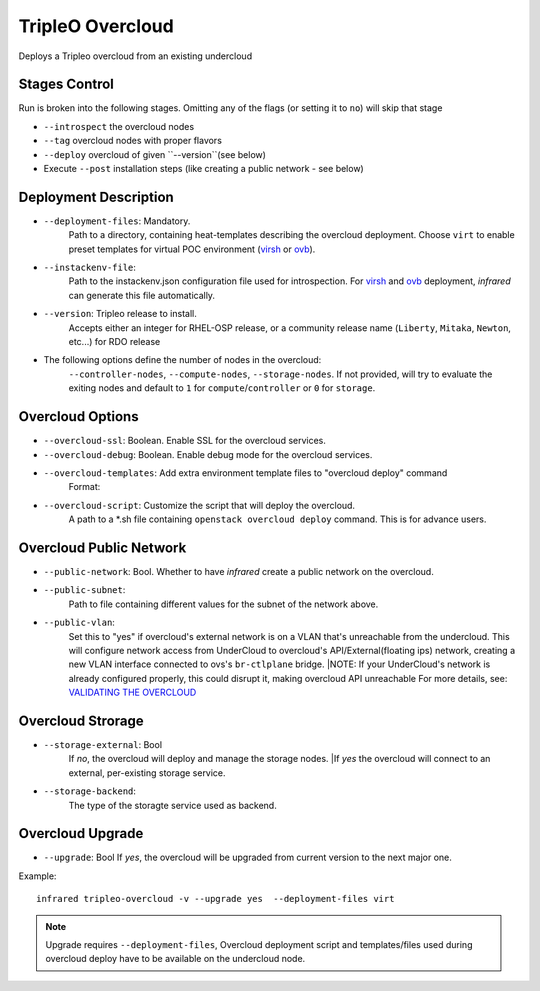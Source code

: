 TripleO Overcloud
=================

Deploys a Tripleo overcloud from an existing undercloud

Stages Control
--------------

Run is broken into the following stages. Omitting any of the flags (or setting it to ``no``) will skip that stage

* ``--introspect`` the overcloud nodes
* ``--tag`` overcloud nodes with proper flavors
* ``--deploy`` overcloud of given ``--version``(see below)
* Execute ``--post`` installation steps (like creating a public network - see below)

Deployment Description
----------------------

* ``--deployment-files``: Mandatory.
    Path to a directory, containing heat-templates describing the overcloud deployment.
    Choose ``virt`` to enable preset templates for virtual POC environment (`virsh`_ or `ovb`_).
* ``--instackenv-file``:
    Path to the instackenv.json configuration file used for introspection.
    For `virsh`_ and `ovb`_ deployment, `infrared` can generate this file automatically.
* ``--version``: Tripleo release to install.
    Accepts either an integer for RHEL-OSP release, or a community release
    name (``Liberty``, ``Mitaka``, ``Newton``, etc...) for RDO release
* The following options define the number of nodes in the overcloud:
    ``--controller-nodes``, ``--compute-nodes``, ``--storage-nodes``.
    If not provided, will try to evaluate the exiting nodes and default to ``1``
    for ``compute``/``controller`` or ``0`` for ``storage``.

Overcloud Options
-----------------
* ``--overcloud-ssl``: Boolean. Enable SSL for the overcloud services.

* ``--overcloud-debug``: Boolean. Enable debug mode for the overcloud services.

* ``--overcloud-templates``: Add extra environment template files to "overcloud deploy" command
    Format:

    .. code-block:: plain
       :caption: sahara.yml

       ---
       tripleo_heat_templates:
           - /usr/share/openstack-tripleo-heat-templates/environments/services/sahara.yaml

* ``--overcloud-script``: Customize the script that will deploy the overcloud.
    A path to a *.sh file containing ``openstack overcloud deploy`` command.
    This is for advance users.


Overcloud Public Network
------------------------
* ``--public-network``: Bool. Whether to have `infrared` create a public network on the overcloud.
* ``--public-subnet``:
    Path to file containing different values for the subnet of the network above.
* ``--public-vlan``:
    Set this to "yes" if overcloud's external network is on a VLAN that's unreachable from the
    undercloud. This will configure network access from UnderCloud to overcloud's API/External(floating ips)
    network, creating a new VLAN interface connected to ovs's ``br-ctlplane`` bridge.
    |NOTE: If your UnderCloud's network is already configured properly, this could disrupt it, making overcloud API unreachable
    For more details, see:
    `VALIDATING THE OVERCLOUD <https://access.redhat.com/documentation/en/red-hat-openstack-platform/10-beta/paged/director-installation-and-usage/chapter-6-performing-tasks-after-overcloud-creation>`_

Overcloud Strorage
------------------
* ``--storage-external``: Bool
    If `no`, the overcloud will deploy and manage the storage nodes.
    |If `yes` the overcloud will connect to an external, per-existing storage service.
* ``--storage-backend``:
    The type of the storagte service used as backend.

.. _`tripleo-undercloud`: tripleo-undercloud.html
.. _`virsh`: virsh.html
.. _`ovb`: missing

Overcloud Upgrade
-----------------
* ``--upgrade``: Bool
  If `yes`, the overcloud will be upgraded from current version to the next major one.

Example::

  infrared tripleo-overcloud -v --upgrade yes  --deployment-files virt

.. note:: Upgrade requires ``--deployment-files``,
  Overcloud deployment script and templates/files used during overcloud deploy have to be available on the undercloud node.
